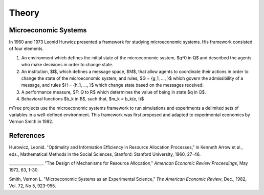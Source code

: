 

======
Theory
======

.. _mtree_theory:

.. _mes_theory:

Microeconomic Systems
=====================

In 1960 and 1973 Leonid Hurwicz presented a framework for studying microeconomic systems.  His framework consisted of four elements.  

1.  An environment which defines the initial state of the microeconomic system, $q^0 \in Q$ and described the agents who make decisions in order to change state.  

2.  An institution, $I$, which defines a message space, $M$, that allow agents to coordinate their actions in order to change the state of the microeconomic system, and rules, $G = {g_1, ..., }$ which govern the admissibility of a message, and rules $H = {h_1, ..., }$ which change state based on the messages received.

3.  A performance measure, $F: Q \to R$ which determines the value of being in state $q \in Q$. 

4. Behavioral functions $b_k \in B$, such that, $m_k = b_k(e, I)$ 

mTree projects use the microeconomic systems framework to run simulations and experiments a delimited sets of variables in a well-defined environment.
This framework was first proposed and adapted to experimental economics by Vernon Smith in 1982.


References
==========
Hurowicz, Leonid. "Optimality and Information Efficiency in Resource Allocation Processes," in Kenneth Arrow et al., eds., Mathematical Methods in the Social Sciences, Stanford: Stanford University, 1960, 27-46.

_________________. "The Design of Mechanisms for Resource Allocation," *American Economic Review Proceedings*, May 1973, 63, 1-30.

Smith, Vernon L. "Microeconomic Systems as an Experimental Science," *The American Economic Review*, Dec., 1982, Vol. 72, No 5, 923-955.
